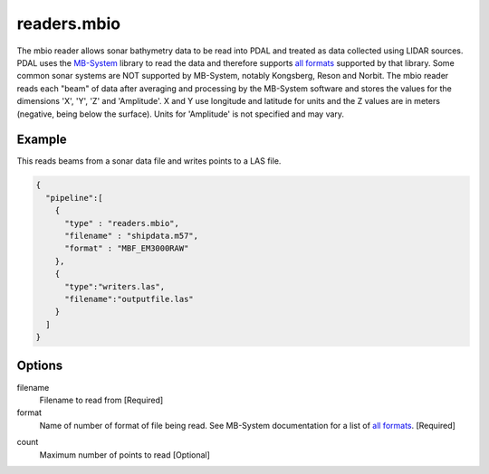 .. _readers.mbio:

readers.mbio
============

The mbio reader allows sonar bathymetry data to be read into PDAL and
treated as data collected using LIDAR sources.  PDAL uses the `MB-System`_
library to read the data and therefore supports `all formats`_ supported by
that library.  Some common sonar systems are NOT supported by MB-System,
notably Kongsberg, Reson and Norbit.  The mbio reader reads each "beam"
of data after averaging and processing by the MB-System software and stores
the values for the dimensions 'X', 'Y', 'Z' and 'Amplitude'.  X and Y use
longitude and latitude for units and the Z values are in meters (negative,
being below the surface).  Units for 'Amplitude' is not specified and may
vary.

.. plugin::

.. streamable::


Example
-------

This reads beams from a sonar data file and writes points to a LAS file.

.. code-block:: json

    {
      "pipeline":[
        {
          "type" : "readers.mbio",
          "filename" : "shipdata.m57",
          "format" : "MBF_EM3000RAW"
        },
        {
          "type":"writers.las",
          "filename":"outputfile.las"
        }
      ]
    }


Options
-------

filename
  Filename to read from [Required]

format
  Name of number of format of file being read.  See MB-System documentation
  for a list of `all formats`_. [Required]


.. _MB-System: http://www.ldeo.columbia.edu/res/pi/MB-System/

.. _all formats: https://www.ldeo.columbia.edu/res/pi/MB-System/html/mbio.html#lbAI

count
  Maximum number of points to read [Optional]
